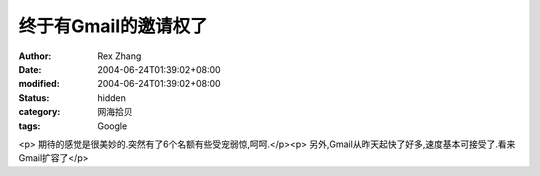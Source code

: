 
终于有Gmail的邀请权了
##########################


:author: Rex Zhang
:date: 2004-06-24T01:39:02+08:00
:modified: 2004-06-24T01:39:02+08:00
:status: hidden
:category: 网海拾贝
:tags: Google


<p>   期待的感觉是很美妙的.突然有了6个名额有些受宠弱惊,呵呵.</p><p>   另外,Gmail从昨天起快了好多,速度基本可接受了.看来Gmail扩容了</p>
